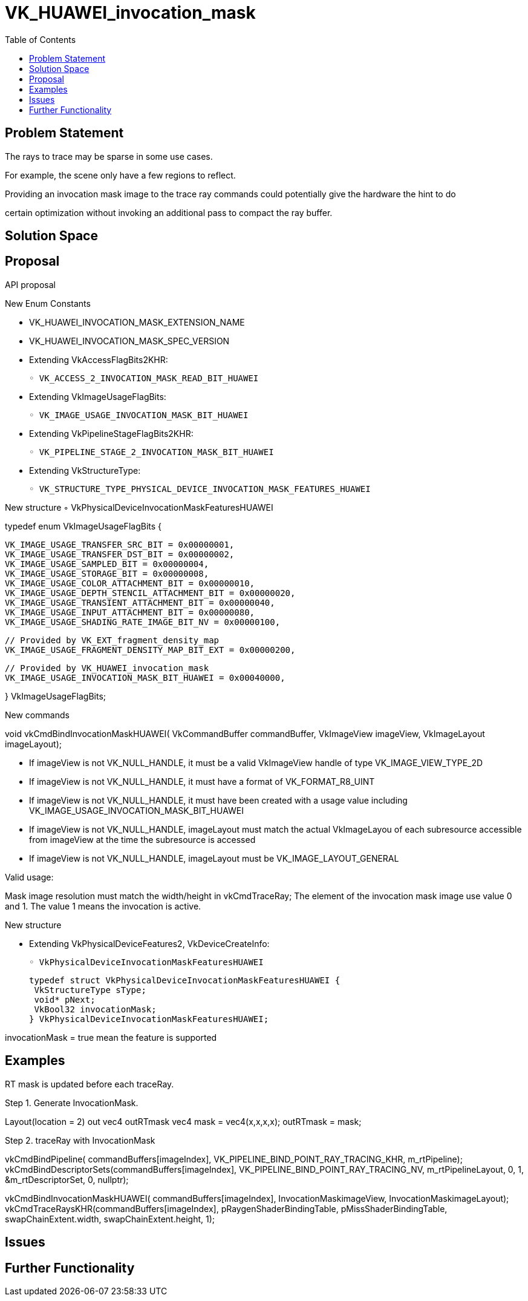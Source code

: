 
// Copyright 2021 HUAWEI, Inc.
//
// SPDX-License-Identifier: CC-BY-4.0

= VK_HUAWEI_invocation_mask
:toc: left
:docs: https://docs.vulkan.org/spec/latest/
:extensions: {docs}appendices/extensions.html#



== Problem Statement

The rays to trace may be sparse in some use cases. 

For example, the scene only have a few regions to reflect. 

Providing an invocation mask image to the trace ray commands could potentially give the hardware the hint to do

certain optimization without invoking an additional pass to compact the ray buffer.

== Solution Space



== Proposal

API proposal

New Enum Constants

• VK_HUAWEI_INVOCATION_MASK_EXTENSION_NAME
• VK_HUAWEI_INVOCATION_MASK_SPEC_VERSION
• Extending VkAccessFlagBits2KHR:

 ◦ VK_ACCESS_2_INVOCATION_MASK_READ_BIT_HUAWEI

• Extending VkImageUsageFlagBits:

 ◦ VK_IMAGE_USAGE_INVOCATION_MASK_BIT_HUAWEI

• Extending VkPipelineStageFlagBits2KHR:

 ◦ VK_PIPELINE_STAGE_2_INVOCATION_MASK_BIT_HUAWEI

• Extending VkStructureType:

 ◦ VK_STRUCTURE_TYPE_PHYSICAL_DEVICE_INVOCATION_MASK_FEATURES_HUAWEI


New structure
 ◦ VkPhysicalDeviceInvocationMaskFeaturesHUAWEI

typedef enum VkImageUsageFlagBits {

 VK_IMAGE_USAGE_TRANSFER_SRC_BIT = 0x00000001,
 VK_IMAGE_USAGE_TRANSFER_DST_BIT = 0x00000002,
 VK_IMAGE_USAGE_SAMPLED_BIT = 0x00000004,
 VK_IMAGE_USAGE_STORAGE_BIT = 0x00000008,
 VK_IMAGE_USAGE_COLOR_ATTACHMENT_BIT = 0x00000010,
 VK_IMAGE_USAGE_DEPTH_STENCIL_ATTACHMENT_BIT = 0x00000020,
 VK_IMAGE_USAGE_TRANSIENT_ATTACHMENT_BIT = 0x00000040,
 VK_IMAGE_USAGE_INPUT_ATTACHMENT_BIT = 0x00000080,
 VK_IMAGE_USAGE_SHADING_RATE_IMAGE_BIT_NV = 0x00000100,

 // Provided by VK_EXT_fragment_density_map
 VK_IMAGE_USAGE_FRAGMENT_DENSITY_MAP_BIT_EXT = 0x00000200,

 // Provided by VK_HUAWEI_invocation_mask
 VK_IMAGE_USAGE_INVOCATION_MASK_BIT_HUAWEI = 0x00040000,

} VkImageUsageFlagBits;

New commands

void vkCmdBindInvocationMaskHUAWEI(
  VkCommandBuffer commandBuffer,
  VkImageView imageView,
  VkImageLayout imageLayout);
  
• If imageView is not VK_NULL_HANDLE, it must be a valid VkImageView handle of type VK_IMAGE_VIEW_TYPE_2D

• If imageView is not VK_NULL_HANDLE, it must have a format of VK_FORMAT_R8_UINT

• If imageView is not VK_NULL_HANDLE, it must have been created with a usage value including VK_IMAGE_USAGE_INVOCATION_MASK_BIT_HUAWEI

• If imageView is not VK_NULL_HANDLE, imageLayout must match the actual VkImageLayou
of each subresource accessible from imageView at the time the subresource is accessed
• If imageView is not VK_NULL_HANDLE, imageLayout must be VK_IMAGE_LAYOUT_GENERAL

Valid usage:

Mask image resolution must match the width/height in vkCmdTraceRay;
The element of the invocation mask image use value 0 and 1.
The value 1 means the invocation is active.

New structure

• Extending VkPhysicalDeviceFeatures2, VkDeviceCreateInfo:

 ◦ VkPhysicalDeviceInvocationMaskFeaturesHUAWEI

 typedef struct VkPhysicalDeviceInvocationMaskFeaturesHUAWEI {
  VkStructureType sType;
  void* pNext;
  VkBool32 invocationMask;
 } VkPhysicalDeviceInvocationMaskFeaturesHUAWEI;

invocationMask = true mean the feature is supported


== Examples

RT mask is updated before each traceRay.

Step 1. Generate InvocationMask.

//the rt mask image bind as color attachment in the fragment shader
Layout(location = 2) out vec4 outRTmask
vec4 mask = vec4(x,x,x,x);
outRTmask = mask;

Step 2. traceRay with InvocationMask

vkCmdBindPipeline(
    commandBuffers[imageIndex],
    VK_PIPELINE_BIND_POINT_RAY_TRACING_KHR, m_rtPipeline);
    vkCmdBindDescriptorSets(commandBuffers[imageIndex],
    VK_PIPELINE_BIND_POINT_RAY_TRACING_NV,
    m_rtPipelineLayout, 0, 1, &m_rtDescriptorSet,
    0, nullptr);

vkCmdBindInvocationMaskHUAWEI(
    commandBuffers[imageIndex],
    InvocationMaskimageView,
    InvocationMaskimageLayout);
    vkCmdTraceRaysKHR(commandBuffers[imageIndex],
    pRaygenShaderBindingTable,
    pMissShaderBindingTable,
    swapChainExtent.width,
    swapChainExtent.height, 1);


== Issues


== Further Functionality


